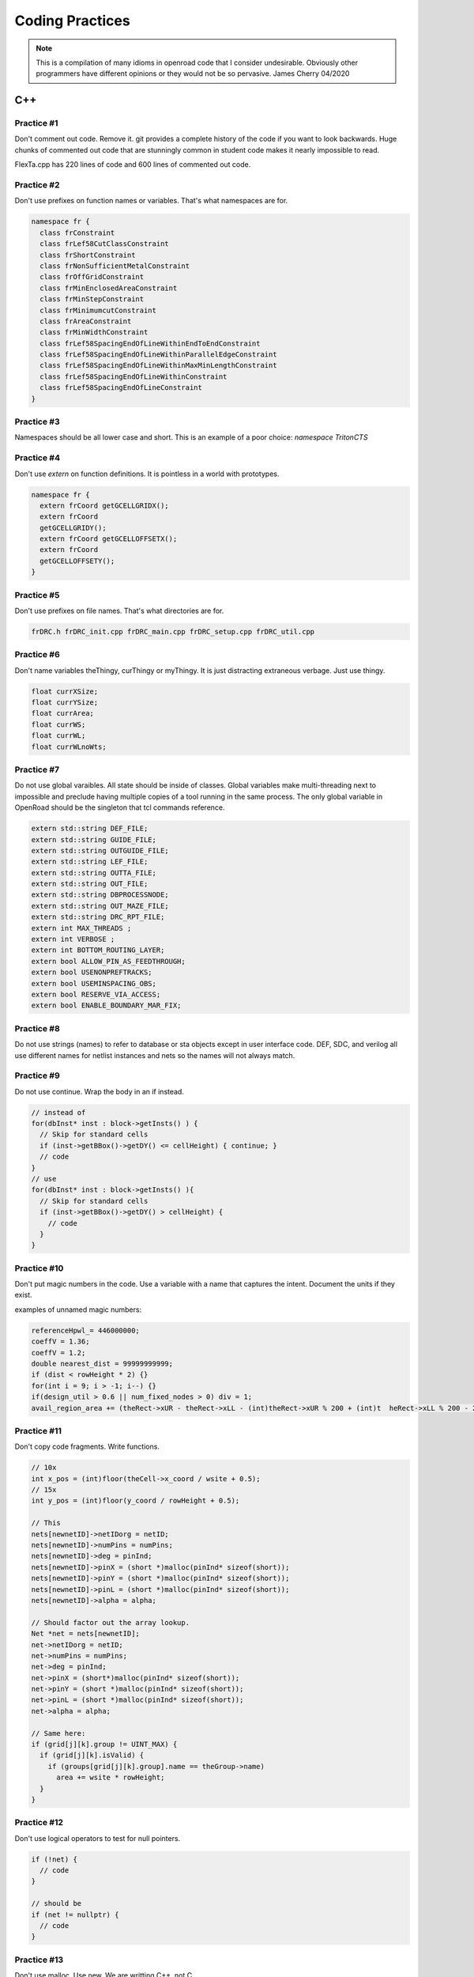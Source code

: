 Coding Practices
================

.. note::

      This is a compilation of many idioms in openroad code that I consider
      undesirable. Obviously other programmers have different opinions or
      they would not be so pervasive. James Cherry 04/2020


C++
***


Practice #1
-----------

Don't comment out code. Remove it. git provides a complete history of
the code if you want to look backwards. Huge chunks of commented out
code that are stunningly common in student code makes it nearly
impossible to read.

FlexTa.cpp has 220 lines of code and 600 lines of commented out code.

Practice #2
-----------

Don't use prefixes on function names or variables. That's what namespaces are for.

.. code-block:: cpp

  namespace fr {
    class frConstraint
    class frLef58CutClassConstraint
    class frShortConstraint
    class frNonSufficientMetalConstraint
    class frOffGridConstraint
    class frMinEnclosedAreaConstraint
    class frMinStepConstraint
    class frMinimumcutConstraint
    class frAreaConstraint
    class frMinWidthConstraint
    class frLef58SpacingEndOfLineWithinEndToEndConstraint
    class frLef58SpacingEndOfLineWithinParallelEdgeConstraint
    class frLef58SpacingEndOfLineWithinMaxMinLengthConstraint
    class frLef58SpacingEndOfLineWithinConstraint
    class frLef58SpacingEndOfLineConstraint
  }

Practice #3
-----------

Namespaces should be all lower case and short. This is an example of a poor
choice: `namespace TritonCTS`

Practice #4
-----------

Don't use `extern` on function definitions. It is pointless in a world
with prototypes.

.. code-block:: cpp

  namespace fr {
    extern frCoord getGCELLGRIDX();
    extern frCoord
    getGCELLGRIDY();
    extern frCoord getGCELLOFFSETX();
    extern frCoord
    getGCELLOFFSETY();
  }

Practice #5
-----------

Don't use prefixes on file names. That's what directories are for.

.. code-block:: shell

  frDRC.h frDRC_init.cpp frDRC_main.cpp frDRC_setup.cpp frDRC_util.cpp

Practice #6
-----------

Don't name variables theThingy, curThingy or myThingy. It is just distracting
extraneous verbage. Just use thingy.

.. code-block:: cpp

  float currXSize;
  float currYSize;
  float currArea;
  float currWS;
  float currWL;
  float currWLnoWts;

Practice #7
-----------

Do not use global varaibles. All state should be inside of classes.
Global variables make multi-threading next to impossible and preclude
having multiple copies of a tool running in the same process. The only
global variable in OpenRoad should be the singleton that tcl commands
reference.

.. code-block:: cpp

  extern std::string DEF_FILE;
  extern std::string GUIDE_FILE;
  extern std::string OUTGUIDE_FILE;
  extern std::string LEF_FILE;
  extern std::string OUTTA_FILE;
  extern std::string OUT_FILE;
  extern std::string DBPROCESSNODE;
  extern std::string OUT_MAZE_FILE;
  extern std::string DRC_RPT_FILE;
  extern int MAX_THREADS ;
  extern int VERBOSE ;
  extern int BOTTOM_ROUTING_LAYER;
  extern bool ALLOW_PIN_AS_FEEDTHROUGH;
  extern bool USENONPREFTRACKS;
  extern bool USEMINSPACING_OBS;
  extern bool RESERVE_VIA_ACCESS;
  extern bool ENABLE_BOUNDARY_MAR_FIX;

Practice #8
-----------

Do not use strings (names) to refer to database or sta objects except in
user interface code. DEF, SDC, and verilog all use different names for
netlist instances and nets so the names will not always match.

Practice #9
-----------

Do not use continue. Wrap the body in an if instead.

.. code-block:: cpp

  // instead of
  for(dbInst* inst : block->getInsts() ) {
    // Skip for standard cells
    if (inst->getBBox()->getDY() <= cellHeight) { continue; }
    // code
  }
  // use
  for(dbInst* inst : block->getInsts() ){
    // Skip for standard cells
    if (inst->getBBox()->getDY() > cellHeight) {
      // code
    }
  }


Practice #10
------------

Don't put magic numbers in the code. Use a variable with a name that
captures the intent. Document the units if they exist.

examples of unnamed magic numbers:

.. code-block:: cpp

  referenceHpwl_= 446000000;
  coeffV = 1.36;
  coeffV = 1.2;
  double nearest_dist = 99999999999;
  if (dist < rowHeight * 2) {}
  for(int i = 9; i > -1; i--) {}
  if(design_util > 0.6 || num_fixed_nodes > 0) div = 1;
  avail_region_area += (theRect->xUR - theRect->xLL - (int)theRect->xUR % 200 + (int)t  heRect->xLL % 200 - 200) * (theRect->yUR - theRect->yLL - (int)theRect->yUR % 2000 + (int)theRect->yLL % 2000 - 2000);


Practice #11
------------

Don't copy code fragments. Write functions.

.. code-block:: cpp

  // 10x
  int x_pos = (int)floor(theCell->x_coord / wsite + 0.5);
  // 15x
  int y_pos = (int)floor(y_coord / rowHeight + 0.5);

  // This
  nets[newnetID]->netIDorg = netID;
  nets[newnetID]->numPins = numPins;
  nets[newnetID]->deg = pinInd;
  nets[newnetID]->pinX = (short *)malloc(pinInd* sizeof(short));
  nets[newnetID]->pinY = (short *)malloc(pinInd* sizeof(short));
  nets[newnetID]->pinL = (short *)malloc(pinInd* sizeof(short));
  nets[newnetID]->alpha = alpha;

  // Should factor out the array lookup.
  Net *net = nets[newnetID];
  net->netIDorg = netID;
  net->numPins = numPins;
  net->deg = pinInd;
  net->pinX = (short*)malloc(pinInd* sizeof(short));
  net->pinY = (short *)malloc(pinInd* sizeof(short));
  net->pinL = (short *)malloc(pinInd* sizeof(short));
  net->alpha = alpha;

  // Same here:
  if (grid[j][k].group != UINT_MAX) {
    if (grid[j][k].isValid) {
      if (groups[grid[j][k].group].name == theGroup->name)
        area += wsite * rowHeight;
    }
  }

Practice #12
------------

Don't use logical operators to test for null pointers.

.. code-block:: cpp

  if (!net) {
    // code
  }

  // should be
  if (net != nullptr) {
    // code
  }

Practice #13
------------

Don't use malloc. Use new. We are writting C++, not C.

Practice #14
------------

Don't use C style arrays. There is no bounds checks for them so they
invite subtle memory errors to unwitting programmers that fail to use
valgrind. Use std::vector or std::array.

Practice #15
------------

Break long functions into smaller ones, preferably that fit on one
screen.

- 162 lines void DBWrapper::initNetlist()
- 246 lines static vector<pair<Partition, Partition>> GetPart()
- 263 lines void MacroCircuit::FillVertexEdge()

Practice #16
------------

Don't reinvent functions like round, floor, abs, min, max. Use the std
versions.

.. code-block:: cpp

  int size_x = (int)floor(theCell->width / wsite + 0.5);

Practice #17
------------

Don't use C stdlib.h abs, fabs or fabsf. They fail miserably if the
wrong arg type is passed to them. Use std::abs.

Practice #18
------------

Fold code common to multiple loops into the same loop. Each of these
functions loops over every instance like this:

.. code-block:: cpp

  legal &= row_check(log);
  legal &= site_check(log);
  for(int i = 0; i < cells.size(); i++) {
    cell* theCell = &cells[i];
    legal &= power_line_check(log);
    legal &= edge_check(log);
    legal &= placed_check(log);
    legal &= overlap_check(log);
  }
  // with this loop
  for(int i = 0; i < cells.size(); i++) {
    cell* theCell = &cells[i];
  }

Instead make one pass over the instances doing each check.

Practice #19
------------

Don't use == true, or == false.
Boolean expressions already have a value of true or false.

.. code-block:: cpp

  if(found.first == true) {
    // code
  }
  // is simply
  if(found.first) {
    // code
  }
  // and
  if(found.first == false) {
    // code
  }
  // is simply
  if(!found.first) {
   // code
  }

Practice #20
------------

Don't nest if statements. Use && on the clauses instead.

.. code-block:: cpp

  if(grid[j][k].group != UINT_MAX)
    if(grid[j][k].isValid == true)
      if(groups[grid[j][k].group].name == theGroup->name)

is simply

.. code-block:: cpp

  if(grid[j][k].group != UINT_MAX
     && grid[j][k].isValid
     && groups[grid[j][k].group].name == theGroup->name)

Practice #21
------------

Don't call return at the end of a function that does not return a value.

Practice #22
------------

Don't use <>'s to include anything but system headers. Your project's
headers should NEVER be in <>'s.
- https://gcc.gnu.org/onlinedocs/cpp/Include-Syntax.html
- https://stackoverflow.com/questions/21593/what-is-the-difference-between-include-filename-and-include-filename

These are all wrong:

.. code-block:: cpp

  #include <opendb/db.h>
  #include <ABKCommon/uofm_alloc.h>
  #include <OpenSTA/liberty/Liberty.hh>
  #include <opendb/db.h>
  #include <opendb/dbTypes.h>
  #include <opendb/defin.h>
  #include <opendb/defout.h>
  #include <opendb/lefin.h>



Practice #23
------------

Don't make "include the kitchen sink" headers and include them in every
source file. This is convenient (lazy) but slows the builds down for
everyone. Make each source file include just the headers it actually
needs.

.. code-block:: cpp

  // Types.hpp
  #include <OpenSTA/liberty/Liberty.hh>
  #include <opendb/db.h>
  #include <opendb/dbTypes.h>
  // It should be obvious that every source file is not reading def.
  #include <opendb/defin.h>
  // or writing it.
  #include <opendb/defout.h>
  #include <opendb/lefin.h>
  #include "db_sta/dbNetwork.hh"
  #include "db_sta/dbSta.hh"

Note this example also incorrectly uses <>'s around openroad headers.

Header files should only include files to support the header. Include
files necessary for code in the code file, not the header.

In the example below NONE of the system files listed are necessary for
the header file.

.. code-block:: cpp

  #include <stdio.h>
  #include <stdlib.h>
  #include <math.h>
  #include <limits.h>

  unsigned num_nets = 1000;
  unsigned num_terminals = 64;
  unsigned verbose = 0;
  float alpha1 = 1;
  float alpha2 = 0.45;
  float alpha3 = 0;
  float alpha4 = 0;
  float margin = 1.1;
  unsigned seed = 0;
  unsigned root_idx = 0;
  unsigned dist = 2;
  float beta = 1.4;
  bool runOneNet = false;
  unsigned net_num = 0;

Practice #24
------------

Use class declarations if you are only refering to object by pointer
instead of including their complete class definition. This can vastly
reduce the code the compiler has to process.

.. code-block:: cpp

  class Network;
  // instead of
  #include "Network.hh"

Practice #25
------------

Use pragma once instead of #define to protect headers from being read
more than once. The #define symbol has to be unique, which is difficult
to guarantee.

.. code-block:: cpp

  // Instead of:
  #ifndef __MACRO_PLACER_HASH_UTIL__
  #define __MACRO_PLACER_HASH_UTIL__
  #endif
  // use
  #pragma once

Practice #26
------------

Don't put "using namespace" inside a function. It makes no sense what so
ever but I have seen some very confused programmers do this far too many
times.

Practice #27
------------

Don't nest namespaces. We don't have enough code to justify that
complication.

Practice #28
------------

Don't use `using namespace` It is just asking for conflicts and doesn't
explicity declare what in the namespace is being used. Use `using
namespace::symbol;` instead. And especially NEVER EVER EVER `using namespace
std`. It is HUGE.

.. using namespace odb;

The following is especially confused because it is trying to "use" the
symbols in code that is already in the MacroPlace namespace.

.. code-block:: cpp

  using namespace MacroPlace;

  namespace MacroPlace { }

Practice #29
------------

Use `nullptr` instead of `NULL`. This is the C++ approved version of the
ancient C `#define`.

Practice #30
------------

Use range iteration. C++ iterators are ugly and verbose.

.. code-block:: cpp

  // Instead of
  odb::dbSet::iterator nIter;
  for (nIter = nets.begin(); nIter != nets.end(); ++nIter) {
    odb::dbNet* currNet = *nIter;
    // code
  }
  // use
  for (odb::dbNet* currNet : nets) {
    // code
  }

Practice #34
------------

Don't use end of line comments unless they are very short. Don't
assume that the person reading your code has a 60" monitor.

.. code-block:: cpp

  for (int x = firstTile._x; x <= lastTile._x; x++) { // Setting capacities of edges completely inside the adjust region according the percentage of reduction
    // code
  }

Practice #35
------------

Don't std::pow for powers of 2 or for decimal constants.

.. code-block:: cpp

  // This
  double newCapPerSqr = (_options->getCapPerSqr() * std::pow(10.0, -12));
  // Should be
  double newCapPerSqr = _options->getCapPerSqr() * 1E-12;

  // This
  unsigned numberOfTopologies = std::pow(2, numberOfNodes);
  // Should be
  unsigned numberOfTopologies = 1 << numberOfNodes;

Git
***

Practice #31
------------

Don't put /'s in `.gitignore` directory names. `test/`

Practice #32
------------

Don't put file names in `.gitignore` ignored directories. `test/results`
`test/results/diffs`

Practice #33
------------

Don't list compile artifacts in `.gitignore` They all end up in the build
directory so each file type does not have to appear in `.gitignore`.

All of the following is nonsense that has propagated faster than covid
in student code:

Compiled Object files
~~~~~~~~~~~~~~~~~~~~~

`\*.slo \*.lo \*.o \*.obj`

Precompiled Headers
~~~~~~~~~~~~~~~~~~~

`\*.gch \*.pch`

Compiled Dynamic libraries
~~~~~~~~~~~~~~~~~~~~~~~~~~

`\*.so \*.dylib \*.dll`

Fortran module files
~~~~~~~~~~~~~~~~~~~~

`\*.mod \*.smod`

Compiled Static libraries
~~~~~~~~~~~~~~~~~~~~~~~~~

`\*.lai \*.la \*.a \*.lib`

CMAKE
*****

Practice #35
------------

Don't change compile flags in cmake files. These are set at the top
level and should not be overriden.

.. code-block:: cmake

  set(CMAKE_CXX_FLAGS "-O3")
  set(CMAKE_CXX_FLAGS_DEBUG "-g -ggdb")
  set(CMAKE_CXX_FLAGS_RELEASE "-O3")

Practice #36
------------

Don't put /'s in cmake directory names. Cmake knows they are
directories.

.. code-block:: cmake

   target_include_directories( ABKCommon PUBLIC ${ABKCOMMON_HOME} src/ )

Practice #37
------------

Don't use glob. Explictly list the files in a group.

.. code-block:: cmake

  # Instead of
  file(GLOB_RECURSE SRC_FILES ${CMAKE_CURRENT_SOURCE_DIR}/src/*.cpp)
  # should be
  list(REMOVE_ITEM SRC_FILES ${CMAKE_CURRENT_SOURCE_DIR}/src/Main.cpp)
    list(REMOVE_ITEM SRC_FILES ${CMAKE_CURRENT_SOURCE_DIR}/src/Parameters.h)
    list(REMOVE_ITEM SRC_FILES ${CMAKE_CURRENT_SOURCE_DIR}/src/Parameters.cpp)
